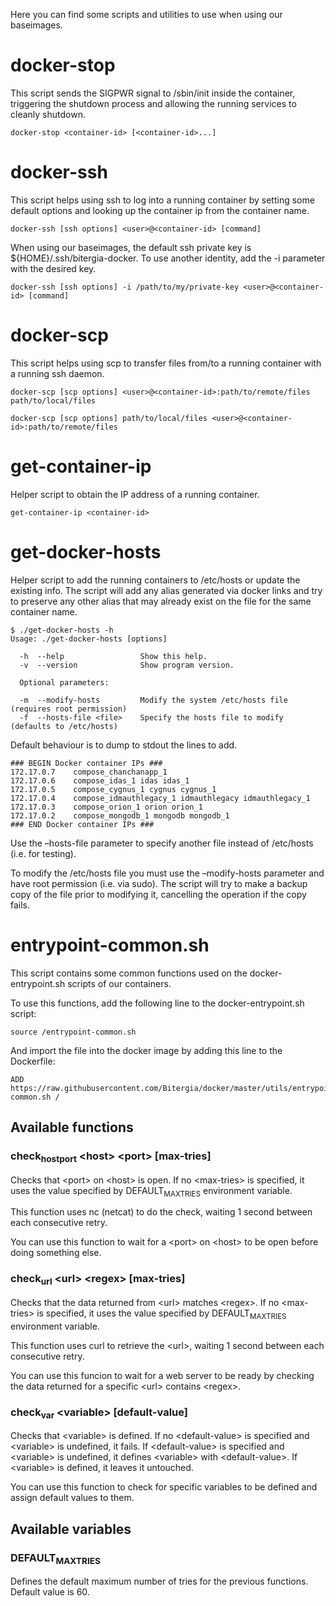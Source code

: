 Here you can find some scripts and utilities to use when using our
baseimages.

* docker-stop

This script sends the SIGPWR signal to /sbin/init inside the
container, triggering the shutdown process and allowing the running
services to cleanly shutdown.

#+BEGIN_SRC shell-script
docker-stop <container-id> [<container-id>...]
#+END_SRC

* docker-ssh

This script helps using ssh to log into a running container by setting
some default options and looking up the container ip from the
container name.

#+BEGIN_SRC shell-script
docker-ssh [ssh options] <user>@<container-id> [command]
#+END_SRC

When using our baseimages, the default ssh private key is
${HOME}/.ssh/bitergia-docker.  To use another identity, add the -i
parameter with the desired key.

#+BEGIN_SRC shell-script
docker-ssh [ssh options] -i /path/to/my/private-key <user>@<container-id> [command]
#+END_SRC

* docker-scp

This script helps using scp to transfer files from/to a running
container with a running ssh daemon.  

#+BEGIN_SRC shell-script
docker-scp [scp options] <user>@<container-id>:path/to/remote/files path/to/local/files
#+END_SRC

#+BEGIN_SRC shell-script
docker-scp [scp options] path/to/local/files <user>@<container-id>:path/to/remote/files
#+END_SRC

* get-container-ip

Helper script to obtain the IP address of a running container.

#+BEGIN_SRC shell-script
get-container-ip <container-id>
#+END_SRC

* get-docker-hosts

Helper script to add the running containers to /etc/hosts or update
the existing info.  The script will add any alias generated via docker
links and try to preserve any other alias that may already exist on
the file for the same container name.

#+BEGIN_SRC shell-script
$ ./get-docker-hosts -h
Usage: ./get-docker-hosts [options]

  -h  --help                 Show this help.
  -v  --version              Show program version.

  Optional parameters:

  -m  --modify-hosts         Modify the system /etc/hosts file (requires root permission)
  -f  --hosts-file <file>    Specify the hosts file to modify (defaults to /etc/hosts)
#+END_SRC

Default behaviour is to dump to stdout the lines to add.

#+BEGIN_EXAMPLE
### BEGIN Docker container IPs ###
172.17.0.7    compose_chanchanapp_1
172.17.0.6    compose_idas_1 idas idas_1
172.17.0.5    compose_cygnus_1 cygnus cygnus_1
172.17.0.4    compose_idmauthlegacy_1 idmauthlegacy idmauthlegacy_1
172.17.0.3    compose_orion_1 orion orion_1
172.17.0.2    compose_mongodb_1 mongodb mongodb_1
### END Docker container IPs ###
#+END_EXAMPLE

Use the --hosts-file parameter to specify another file instead of
/etc/hosts (i.e. for testing).

To modify the /etc/hosts file you must use the --modify-hosts
parameter and have root permission (i.e. via sudo).  The script will
try to make a backup copy of the file prior to modifying it,
cancelling the operation if the copy fails.

* entrypoint-common.sh

This script contains some common functions used on the
docker-entrypoint.sh scripts of our containers.

To use this functions, add the following line to the docker-entrypoint.sh script:
#+BEGIN_EXAMPLE
source /entrypoint-common.sh
#+END_EXAMPLE

And import the file into the docker image by adding this line to the Dockerfile:
#+BEGIN_EXAMPLE
ADD https://raw.githubusercontent.com/Bitergia/docker/master/utils/entrypoint-common.sh /
#+END_EXAMPLE

** Available functions

*** check_host_port <host> <port> [max-tries]

Checks that <port> on <host> is open.  If no <max-tries> is specified,
it uses the value specified by DEFAULT_MAX_TRIES environment variable.

This function uses nc (netcat) to do the check, waiting 1 second
between each consecutive retry.

You can use this function to wait for a <port> on <host> to be open
before doing something else.

*** check_url <url> <regex> [max-tries]

Checks that the data returned from <url> matches <regex>.  If no
<max-tries> is specified, it uses the value specified by
DEFAULT_MAX_TRIES environment variable.

This function uses curl to retrieve the <url>, waiting 1 second
between each consecutive retry.

You can use this funcion to wait for a web server to be ready by
checking the data returned for a specific <url> contains <regex>.

*** check_var <variable> [default-value]

Checks that <variable> is defined.  If no <default-value> is specified
and <variable> is undefined, it fails.  If <default-value> is
specified and <variable> is undefined, it defines <variable> with
<default-value>.  If <variable> is defined, it leaves it untouched.

You can use this function to check for specific variables to be
defined and assign default values to them.

** Available variables

*** DEFAULT_MAX_TRIES

Defines the default maximum number of tries for the previous
functions.  Default value is 60.
